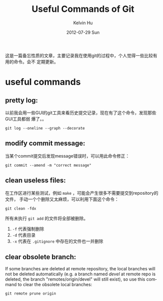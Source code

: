 #+TITLE:       Useful Commands of Git
#+AUTHOR:      Kelvin Hu
#+EMAIL:       ini.kelvin@gmail.com
#+DATE:        2012-07-29 Sun
#+KEYWORDS:    git, git command
#+CATEGORY:    memos
#+TAGS:        :Git:
#+LANGUAGE:    en
#+OPTIONS:     H:3 num:nil toc:nil \n:nil @:t ::t |:t ^:nil -:t f:t *:t <:t
#+DESCRIPTION: useful commands during using git

这是一篇备忘性质的文章，主要记录我在使用git的过程中，个人觉得一些比较有用的命令。会不
定期更新。

* useful commands

** pretty log:

   以前我会用一些GUI的git工具来看历史提交记录，现在有了这个命令，发现那些GUI工具都弱
   爆了。。

   : git log --oneline --graph --decorate

** modify commit message:

   当某个commit提交后发现message错误时，可以用此命令修正：

   : git commit --amend -m "correct message"

** clean useless files:

   在工作区进行某些测试，例如 =make= ，可能会产生很多不需要提交到repository的文件，
   手动一个个删除又太麻烦，可以利用下面这个命令：

   : git clean -fdx

   所有未执行 =git add= 的文件将全部被删除。

   1. =-f= 代表强制删除
   2. =-d= 代表目录
   3. =-x= 代表在 =.gitignore= 中存在的文件也一并删除

** clear obsolete branch:

   If some branches are deleted at remote repository, the local branches will
   not be deleted automatically (e.g. a branch named /devel/ at remote repo is
   deleted, the branch "remotes/origin/devel" will still exist), so use this
   command to clear the obsolete local branches:

   : git remote prune origin
